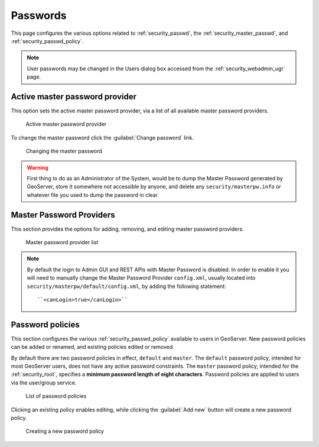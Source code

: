 .. _security_webadmin_passwd:

Passwords
=========

This page configures the various options related to :ref:`security_passwd`, the :ref:`security_master_passwd`, and :ref:`security_passwd_policy`.

.. note:: User passwords may be changed in the Users dialog box accessed from the :ref:`security_webadmin_ugr` page.

.. _security_webadmin_masterpasswordprovider:

Active master password provider
-------------------------------

This option sets the active master password provider, via a list of all available master password providers.  

.. figure:: images/passwd_activemaster.png

   Active master password provider

To change the master password click the :guilabel:`Change password` link.

.. figure:: images/passwd_changemaster.png

   Changing the master password

.. warning:: First thing to do as an Administrator of the System, would be to dump the Master Password generated by GeoServer, store it somewhere not accessible by anyone, and delete any ``security/masterpw.info`` or whatever file you used to dump the password in clear.

Master Password Providers
-------------------------

This section provides the options for adding, removing, and editing master password providers.

.. figure:: images/passwd_masterprovider.png

   Master password provider list

.. note:: By default the login to Admin GUI and REST APIs with Master Password is disabled. In order to enable it you will need to manually change the Master Password Provider ``config.xml``, usually located into ``security/masterpw/default/config.xml``, by adding the following statement::

    ``<canLogin>true</canLogin>``

Password policies
-----------------

This section configures the various :ref:`security_passwd_policy` available to users in GeoServer.  New password policies can be added or renamed, and existing policies edited or removed.

By default there are two password policies in effect, ``default`` and ``master``.  The ``default`` password policy, intended for most GeoServer users, does not have any active password constraints.  The ``master`` password policy, intended for the :ref:`security_root`, specifies a **minimum password length of eight characters**.  Password policies are applied to users via the user/group service.

.. figure:: images/passwd_policies.png

   List of password policies

Clicking an existing policy enables editing, while clicking the :guilabel:`Add new` button will create a new password policy.

.. figure:: images/passwd_newpolicy.png

   Creating a new password policy
